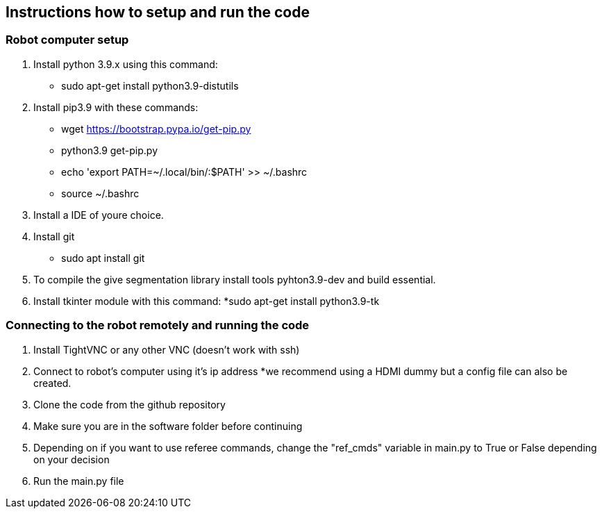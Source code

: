 == Instructions how to setup and run the code
=== Robot computer setup
1. Install python 3.9.x using this command:
* sudo apt-get install python3.9-distutils
2. Install pip3.9 with these commands:
* wget https://bootstrap.pypa.io/get-pip.py
* python3.9 get-pip.py
* echo 'export PATH=~/.local/bin/:$PATH' >> ~/.bashrc
* source ~/.bashrc
3. Install a IDE of youre choice.
4. Install git
* sudo apt install git
5. To compile the give segmentation library install tools  pyhton3.9-dev and build essential.
6. Install tkinter module with this command:
*sudo apt-get install python3.9-tk

=== Connecting to the robot remotely and running the code
1. Install TightVNC or any other VNC (doesn't work with ssh)
2. Connect to robot's computer using it's ip address 
*we recommend using a HDMI dummy but a config file can also be created.
3. Clone the code from the github repository
4. Make sure you are in the software folder before continuing
5. Depending on if you want to use referee commands, change the "ref_cmds" variable in main.py to True or False depending on your decision
6. Run the main.py file
